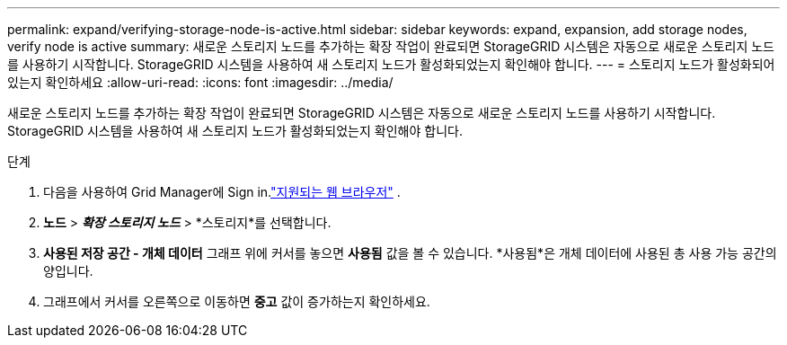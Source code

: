 ---
permalink: expand/verifying-storage-node-is-active.html 
sidebar: sidebar 
keywords: expand, expansion, add storage nodes, verify node is active 
summary: 새로운 스토리지 노드를 추가하는 확장 작업이 완료되면 StorageGRID 시스템은 자동으로 새로운 스토리지 노드를 사용하기 시작합니다.  StorageGRID 시스템을 사용하여 새 스토리지 노드가 활성화되었는지 확인해야 합니다. 
---
= 스토리지 노드가 활성화되어 있는지 확인하세요
:allow-uri-read: 
:icons: font
:imagesdir: ../media/


[role="lead"]
새로운 스토리지 노드를 추가하는 확장 작업이 완료되면 StorageGRID 시스템은 자동으로 새로운 스토리지 노드를 사용하기 시작합니다.  StorageGRID 시스템을 사용하여 새 스토리지 노드가 활성화되었는지 확인해야 합니다.

.단계
. 다음을 사용하여 Grid Manager에 Sign in.link:../admin/web-browser-requirements.html["지원되는 웹 브라우저"] .
. *노드* > *_확장 스토리지 노드_* > *스토리지*를 선택합니다.
. *사용된 저장 공간 - 개체 데이터* 그래프 위에 커서를 놓으면 *사용됨* 값을 볼 수 있습니다. *사용됨*은 개체 데이터에 사용된 총 사용 가능 공간의 양입니다.
. 그래프에서 커서를 오른쪽으로 이동하면 *중고* 값이 증가하는지 확인하세요.

